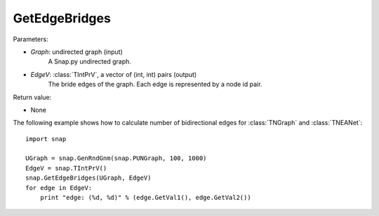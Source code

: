 GetEdgeBridges
''''''''''''''

.. function:: GetEdgeBridges(Graph, EdgeV)

    Returns the edge bridges in *Graph* in the vector *EdgeV*. An edge is a bridge if, when removed, increases the number of connected components.

Parameters:

- *Graph*: undirected graph (input)
    A Snap.py undirected graph.

- *EdgeV*: :class:`TIntPrV`, a vector of (int, int) pairs (output)
    The bride edges of the graph. Each edge is represented by a node id pair.

Return value:

- None


The following example shows how to calculate number of bidirectional edges for
:class:`TNGraph` and :class:`TNEANet`::

    import snap

    UGraph = snap.GenRndGnm(snap.PUNGraph, 100, 1000)
    EdgeV = snap.TIntPrV()
    snap.GetEdgeBridges(UGraph, EdgeV)
    for edge in EdgeV:
        print "edge: (%d, %d)" % (edge.GetVal1(), edge.GetVal2())
